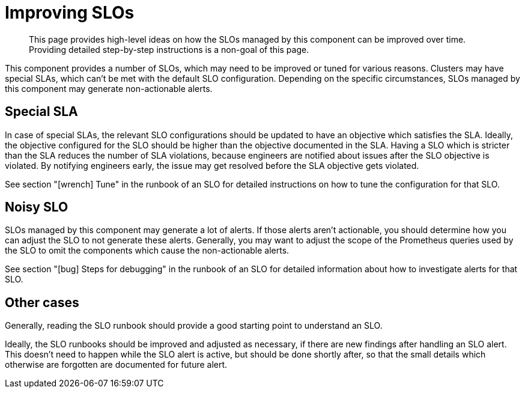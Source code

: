 = Improving SLOs

[abstract]
This page provides high-level ideas on how the SLOs managed by this component can be improved over time.
Providing detailed step-by-step instructions is a non-goal of this page.

This component provides a number of SLOs, which may need to be improved or tuned for various reasons.
Clusters may have special SLAs, which can't be met with the default SLO configuration.
Depending on the specific circumstances, SLOs managed by this component may generate non-actionable alerts.

== Special SLA

In case of special SLAs, the relevant SLO configurations should be updated to have an objective which satisfies the SLA.
Ideally, the objective configured for the SLO should be higher than the objective documented in the SLA.
Having a SLO which is stricter than the SLA reduces the number of SLA violations, because engineers are notified about issues after the SLO objective is violated.
By notifying engineers early, the issue may get resolved before the SLA objective gets violated.

See section "icon:wrench[] Tune" in the runbook of an SLO for detailed instructions on how to tune the configuration for that SLO.

== Noisy SLO

SLOs managed by this component may generate a lot of alerts.
If those alerts aren't actionable, you should determine how you can adjust the SLO to not generate these alerts.
Generally, you may want to adjust the scope of the Prometheus queries used by the SLO to omit the components which cause the non-actionable alerts.

See section "icon:bug[] Steps for debugging" in the runbook of an SLO for detailed information about how to investigate alerts for that SLO.

== Other cases

Generally, reading the SLO runbook should provide a good starting point to understand an SLO.

Ideally, the SLO runbooks should be improved and adjusted as necessary, if there are new findings after handling an SLO alert.
This doesn't need to happen while the SLO alert is active, but should be done shortly after, so that the small details which otherwise are forgotten are documented for future alert.
